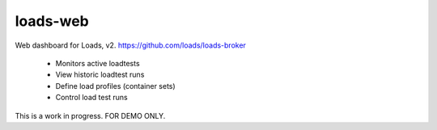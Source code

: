 loads-web
=========

Web dashboard for Loads, v2. 
https://github.com/loads/loads-broker

 * Monitors active loadtests
 * View historic loadtest runs
 * Define load profiles (container sets)
 * Control load test runs

This is a work in progress.  FOR DEMO ONLY.



